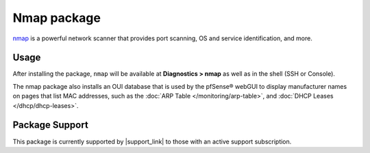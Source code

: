 Nmap package
============

`nmap`_ is a powerful network scanner that provides port scanning, OS and
service identification, and more.

Usage
-----

After installing the package, ``nmap`` will be available at **Diagnostics >
nmap** as well as in the shell (SSH or Console).

The nmap package also installs an OUI database that is used by the
pfSense® webGUI to display manufacturer names on pages that list MAC
addresses, such as the :doc:`ARP Table </monitoring/arp-table>`, and
:doc:`DHCP Leases </dhcp/dhcp-leases>`.

Package Support
---------------

This package is currently supported by |support_link| to those with an active
support subscription.

.. _nmap: https://en.wikipedia.org/wiki/Nmap
